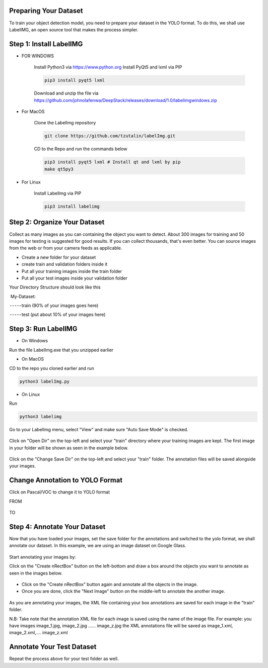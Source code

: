 .. deepstack-python documentation master file, created by
   sphinx-quickstart on Sun Nov  8 22:05:48 2020.
   You can adapt this file completely to your liking, but it should at least
   contain the root `toctree` directive.

Preparing Your Dataset
=======================
To train your object detection model, you need to prepare your dataset in the YOLO format. To do this, we shall use LabelIMG,
an open source tool that makes the process simpler.

Step 1: Install LabelIMG
=========================

* FOR WINDOWS

    Install Python3 via https://www.python.org
    Install PyQt5 and lxml via PIP

    .. code-block:: bash

        pip3 install pyqt5 lxml

    Download and unzip the file via https://github.com/johnolafenwa/DeepStack/releases/download/1.0/labelimgwindows.zip

* For MacOS

    Clone the LabelImg repository

    .. code-block:: bash

        git clone https://github.com/tzutalin/labelImg.git

    CD to the Repo and run the commands below

    .. code-block:: bash

        pip3 install pyqt5 lxml # Install qt and lxml by pip
        make qt5py3

* For Linux
    
    Install LabelImg via PIP

    .. code-block:: bash

        pip3 install labelimg

Step 2: Organize Your Dataset
==============================
Collect as many images as you can containing the object you want to detect. About 300 images for training and 50 images for testing is suggested for good results. If you can collect thousands, that's even better. 
You can source images from the web or from your camera feeds as applicable.

* Create a new folder for your dataset
* create train and validation folders inside it
* Put all your training images inside the train folder
* Put all your test images inside your validation folder

Your Directory Structure should look like this

 My-Dataset:

 - - - - - train (90% of your images goes here)

 - - - - - test (put about 10% of your images here)

Step 3: Run LabelIMG
====================
* On Windows

Run the file LabelImg.exe that you unzipped earlier

* On MacOS

CD to the repo you cloned earlier and run

.. code-block:: bash

    python3 labelImg.py

* On Linux 

Run

.. code-block:: bash

    python3 labelimg

.. figure:: ../../static/labelimg.jpeg

Go to your LabelImg menu, select "View" and make sure "Auto Save Mode" is checked.

.. figure:: ../../static/labelimgauto.jpeg

Click on "Open Dir" on the top-left and select your "train" directory where your training images are kept. The first image in your folder will be shown as seen in the example below.

.. figure:: ../../static/labelimgopen.jpeg

Click on the "Change Save Dir" on the top-left and select your "train" folder. The annotation files will be saved alongside your images.

Change Annotation to YOLO Format
================================
Click on Pascal/VOC to change it to YOLO format

FROM 

.. figure:: ../../static/pascal.png

TO 

.. figure:: ../../static/yolo.png

Step 4: Annotate Your Dataset
=============================
Now that you have loaded your images, set the save folder for the annotations and switched to the yolo format, we shall annotate our dataset. In this example, we are using an image dataset on Google Glass.

.. figure:: ../../static/googleglasss.png

Start annotating your images by:

Click on the "Create \nRectBox" button on the left-bottom and draw a box around the objects you want to annotate as seen in the images below.

.. figure:: ../../static/annotate.jpeg

* Click on the "Create \nRectBox" button again and annotate all the objects in the image.
* Once you are done, click the "Next Image" button on the middle-left to annotate the another image.

.. figure:: ../../static/annotate3.jpeg
.. figure:: ../../static/annotate4.jpeg

As you are annotating your images, the XML file containing your box annotations are saved for each image in the "train" folder. 

N.B: Take note that the annotation XML file for each image is saved using the name of the image file. For example:
you have images image_1.jpg, image_2.jpg …… image_z.jpg
the XML annotations file will be saved as image_1.xml, image_2.xml,…. image_z.xml


Annotate Your Test Dataset
==========================
Repeat the process above for your test folder as well.






